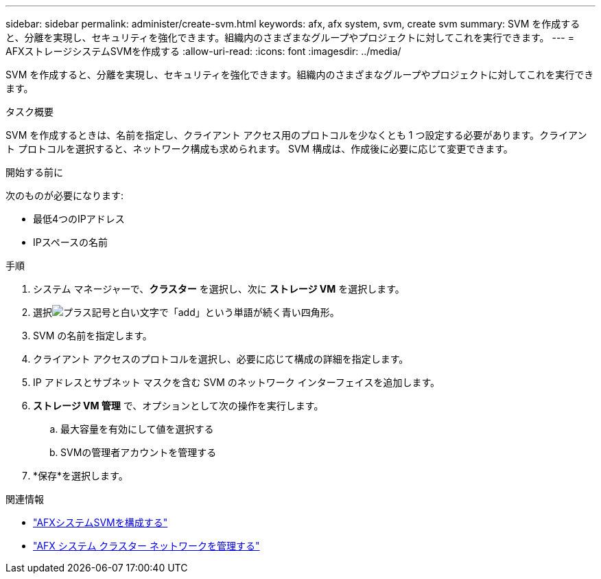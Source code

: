 ---
sidebar: sidebar 
permalink: administer/create-svm.html 
keywords: afx, afx system, svm, create svm 
summary: SVM を作成すると、分離を実現し、セキュリティを強化できます。組織内のさまざまなグループやプロジェクトに対してこれを実行できます。 
---
= AFXストレージシステムSVMを作成する
:allow-uri-read: 
:icons: font
:imagesdir: ../media/


[role="lead"]
SVM を作成すると、分離を実現し、セキュリティを強化できます。組織内のさまざまなグループやプロジェクトに対してこれを実行できます。

.タスク概要
SVM を作成するときは、名前を指定し、クライアント アクセス用のプロトコルを少なくとも 1 つ設定する必要があります。クライアント プロトコルを選択すると、ネットワーク構成も求められます。  SVM 構成は、作成後に必要に応じて変更できます。

.開始する前に
次のものが必要になります:

* 最低4つのIPアドレス
* IPスペースの名前


.手順
. システム マネージャーで、*クラスター* を選択し、次に *ストレージ VM* を選択します。
. 選択image:icon_add_blue_bg.png["プラス記号と白い文字で「add」という単語が続く青い四角形"]。
. SVM の名前を指定します。
. クライアント アクセスのプロトコルを選択し、必要に応じて構成の詳細を指定します。
. IP アドレスとサブネット マスクを含む SVM のネットワーク インターフェイスを追加します。
. *ストレージ VM 管理* で、オプションとして次の操作を実行します。
+
.. 最大容量を有効にして値を選択する
.. SVMの管理者アカウントを管理する


. *保存*を選択します。


.関連情報
* link:../administer/configure-svm.html["AFXシステムSVMを構成する"]
* link:../administer/manage-cluster-networking.html["AFX システム クラスター ネットワークを管理する"]

